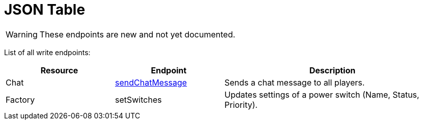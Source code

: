= JSON Table

:url-repo: https://github.com/porisius/FicsitRemoteMonitoring

[WARNING]
====
These endpoints are new and not yet documented.
====

List of all write endpoints:

[cols="1,1,2"]
|===
|Resource|Endpoint|Description

| Chat
| xref:json/Write/sendChatMessage.adoc[sendChatMessage]
| Sends a chat message to all players.

| Factory
| setSwitches
| Updates settings of a power switch (Name, Status, Priority).

|===